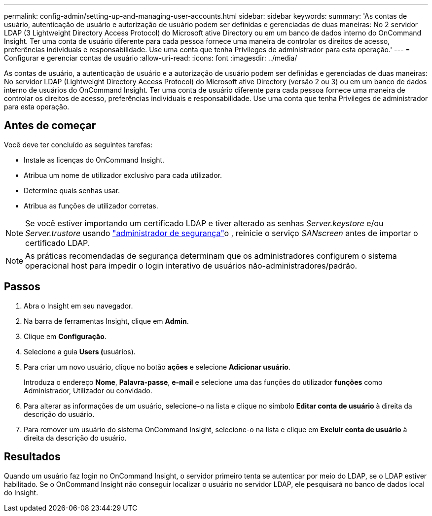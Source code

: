 ---
permalink: config-admin/setting-up-and-managing-user-accounts.html 
sidebar: sidebar 
keywords:  
summary: 'As contas de usuário, autenticação de usuário e autorização de usuário podem ser definidas e gerenciadas de duas maneiras: No 2 servidor LDAP (3 Lightweight Directory Access Protocol) do Microsoft ative Directory ou em um banco de dados interno do OnCommand Insight. Ter uma conta de usuário diferente para cada pessoa fornece uma maneira de controlar os direitos de acesso, preferências individuais e responsabilidade. Use uma conta que tenha Privileges de administrador para esta operação.' 
---
= Configurar e gerenciar contas de usuário
:allow-uri-read: 
:icons: font
:imagesdir: ../media/


[role="lead"]
As contas de usuário, a autenticação de usuário e a autorização de usuário podem ser definidas e gerenciadas de duas maneiras: No servidor LDAP (Lightweight Directory Access Protocol) do Microsoft ative Directory (versão 2 ou 3) ou em um banco de dados interno de usuários do OnCommand Insight. Ter uma conta de usuário diferente para cada pessoa fornece uma maneira de controlar os direitos de acesso, preferências individuais e responsabilidade. Use uma conta que tenha Privileges de administrador para esta operação.



== Antes de começar

Você deve ter concluído as seguintes tarefas:

* Instale as licenças do OnCommand Insight.
* Atribua um nome de utilizador exclusivo para cada utilizador.
* Determine quais senhas usar.
* Atribua as funções de utilizador corretas.



NOTE: Se você estiver importando um certificado LDAP e tiver alterado as senhas _Server.keystore_ e/ou _Server.trustore_ usando link:../config-admin/security-management.html["administrador de segurança"]o , reinicie o serviço _SANscreen_ antes de importar o certificado LDAP.

[NOTE]
====
As práticas recomendadas de segurança determinam que os administradores configurem o sistema operacional host para impedir o login interativo de usuários não-administradores/padrão.

====


== Passos

. Abra o Insight em seu navegador.
. Na barra de ferramentas Insight, clique em *Admin*.
. Clique em *Configuração*.
. Selecione a guia **Users (**usuários).
. Para criar um novo usuário, clique no botão *ações* e selecione *Adicionar usuário*.
+
Introduza o endereço *Nome*, *Palavra-passe*, *e-mail* e selecione uma das funções do utilizador *funções* como Administrador, Utilizador ou convidado.

. Para alterar as informações de um usuário, selecione-o na lista e clique no símbolo *Editar conta de usuário* à direita da descrição do usuário.
. Para remover um usuário do sistema OnCommand Insight, selecione-o na lista e clique em *Excluir conta de usuário* à direita da descrição do usuário.




== Resultados

Quando um usuário faz login no OnCommand Insight, o servidor primeiro tenta se autenticar por meio do LDAP, se o LDAP estiver habilitado. Se o OnCommand Insight não conseguir localizar o usuário no servidor LDAP, ele pesquisará no banco de dados local do Insight.
